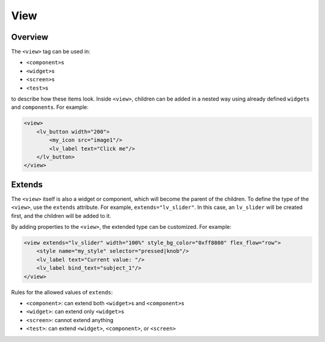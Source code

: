 .. _xml_view:

=========
View
=========

Overview
********

The ``<view>`` tag can be used in:

- ``<component>``\s
- ``<widget>``\s
- ``<screen>``\s
- ``<test>``\s

to describe how these items look. Inside ``<view>``, children can be added in a nested way
using already defined ``widget``\s and ``component``\s. For example:

.. code-block:: xml

    <view>
        <lv_button width="200">
            <my_icon src="image1"/>
            <lv_label text="Click me"/>
        </lv_button>
    </view>

Extends
*******

The ``<view>`` itself is also a widget or component, which will become the parent of the children.
To define the type of the ``<view>``, use the ``extends`` attribute. For example, ``extends="lv_slider"``.
In this case, an ``lv_slider`` will be created first, and the children will be added to it.

By adding properties to the ``<view>``, the extended type can be customized. For example:

.. code-block:: xml

    <view extends="lv_slider" width="100%" style_bg_color="0xff8800" flex_flow="row">
        <style name="my_style" selector="pressed|knob"/>
        <lv_label text="Current value: "/>
        <lv_label bind_text="subject_1"/>
    </view>

Rules for the allowed values of ``extends``:

- ``<component>``: can extend both ``<widget>``\s and ``<component>``\s
- ``<widget>``: can extend only ``<widget>``\s
- ``<screen>``: cannot extend anything
- ``<test>``: can extend ``<widget>``, ``<component>``, or ``<screen>``
